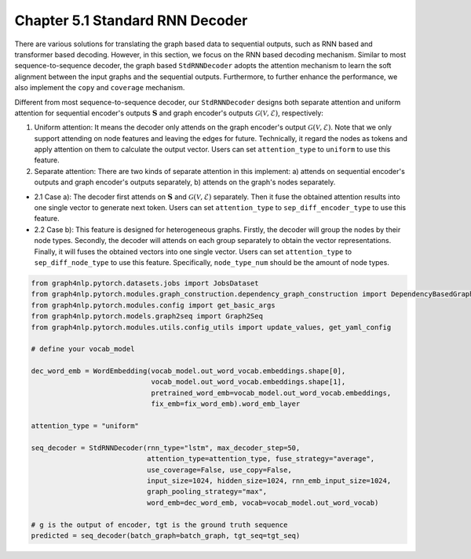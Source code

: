.. _std-rnn-decoder:

Chapter 5.1 Standard RNN Decoder
=====================

There are various solutions for translating the graph based data to sequential outputs, such as RNN based and transformer based decoding.
However, in this section, we focus on the RNN based decoding mechanism.
Similar to most sequence-to-sequence decoder, the graph based ``StdRNNDecoder`` adopts the attention mechanism to learn
the soft alignment between the input graphs and the sequential outputs.
Furthermore, to further enhance the performance, we also implement the ``copy`` and ``coverage`` mechanism.

Different from most sequence-to-sequence decoder, our ``StdRNNDecoder`` designs both separate attention and uniform attention
for sequential encoder's outputs :math:`\mathbf{S}` and graph encoder's outputs :math:`\mathcal{G}(\mathcal{V}, \mathcal{E})`, respectively:

1. Uniform attention: It means the decoder only attends on the graph encoder's output :math:`\mathcal{G}(\mathcal{V}, \mathcal{E})`. Note that we only support attending on node features and leaving the edges for future. Technically, it regard the nodes as tokens and apply attention on them to calculate the output vector. Users can set ``attention_type`` to ``uniform`` to use this feature.

2. Separate attention: There are two kinds of separate attention in this implement: a) attends on sequential encoder's outputs and graph encoder's outputs separately, b) attends on the graph's nodes separately.

* 2.1 Case a): The decoder first attends on :math:`\mathbf{S}` and :math:`\mathcal{G}(\mathcal{V}, \mathcal{E})` separately. Then it fuse the obtained attention results into one single vector to generate next token. Users can set ``attention_type`` to ``sep_diff_encoder_type`` to use this feature.

* 2.2 Case b): This feature is designed for heterogeneous graphs. Firstly, the decoder will group the nodes by their node types. Secondly, the decoder will attends on each group separately to obtain the vector representations. Finally, it will fuses the obtained vectors into one single vector. Users can set ``attention_type`` to ``sep_diff_node_type`` to use this feature. Specifically, ``node_type_num`` should be the amount of node types.

.. code:: python

    from graph4nlp.pytorch.datasets.jobs import JobsDataset
    from graph4nlp.pytorch.modules.graph_construction.dependency_graph_construction import DependencyBasedGraphConstruction
    from graph4nlp.pytorch.modules.config import get_basic_args
    from graph4nlp.pytorch.models.graph2seq import Graph2Seq
    from graph4nlp.pytorch.modules.utils.config_utils import update_values, get_yaml_config

    # define your vocab_model

    dec_word_emb = WordEmbedding(vocab_model.out_word_vocab.embeddings.shape[0],
                                 vocab_model.out_word_vocab.embeddings.shape[1],
                                 pretrained_word_emb=vocab_model.out_word_vocab.embeddings,
                                 fix_emb=fix_word_emb).word_emb_layer

    attention_type = "uniform"

    seq_decoder = StdRNNDecoder(rnn_type="lstm", max_decoder_step=50,
                                attention_type=attention_type, fuse_strategy="average",
                                use_coverage=False, use_copy=False,
                                input_size=1024, hidden_size=1024, rnn_emb_input_size=1024,
                                graph_pooling_strategy="max",
                                word_emb=dec_word_emb, vocab=vocab_model.out_word_vocab)

    # g is the output of encoder, tgt is the ground truth sequence
    predicted = seq_decoder(batch_graph=batch_graph, tgt_seq=tgt_seq)
